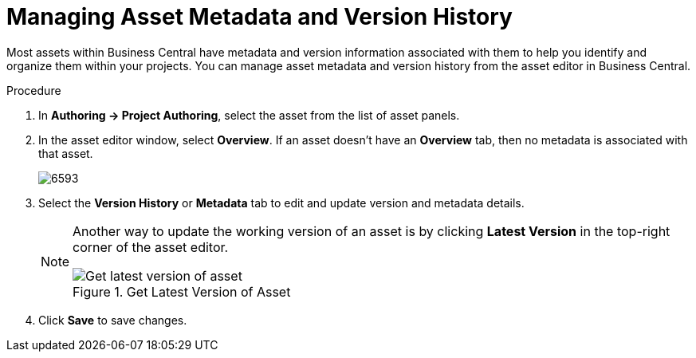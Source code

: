 [[_assets_metadata_managing_proc]]
= Managing Asset Metadata and Version History

Most assets within Business Central have metadata and version information associated with them to help you identify and organize them within your projects. You can manage asset metadata and version history from the asset editor in Business Central.

.Procedure

. In *Authoring -> Project Authoring*, select the asset from the list of asset panels.
. In the asset editor window, select *Overview*. If an asset doesn't have an *Overview* tab, then no metadata is associated with that asset.
+
image::6593.png[]
+
. Select the *Version History* or *Metadata* tab to edit and update version and metadata details.
+
[NOTE]
====
Another way to update the working version of an asset is by clicking *Latest Version* in the top-right corner of the asset editor.

.Get Latest Version of Asset
image::6594.png[Get latest version of asset]

====
+
. Click *Save* to save changes.
